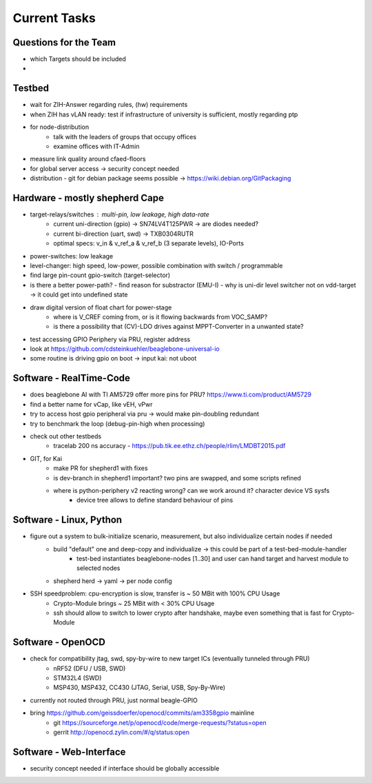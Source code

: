 Current Tasks
=============

Questions for the Team
----------------------

- which Targets should be included
-

Testbed
-------

- wait for ZIH-Answer regarding rules, (hw) requirements
- when ZIH has vLAN ready: test if infrastructure of university is sufficient, mostly regarding ptp
- for node-distribution
    - talk with the leaders of groups that occupy offices
    - examine offices with IT-Admin
- measure link quality around cfaed-floors
- for global server access -> security concept needed
- distribution - git for debian package seems possible -> https://wiki.debian.org/GitPackaging

Hardware - mostly shepherd Cape
-------------------------------

- target-relays/switches : multi-pin, low leakage, high data-rate
    - current uni-direction (gpio) -> SN74LV4T125PWR -> are diodes needed?
    - current bi-direction (uart, swd) -> TXB0304RUTR
    - optimal specs: v_in & v_ref_a & v_ref_b (3 separate levels), IO-Ports
- power-switches: low leakage
- level-changer: high speed, low-power, possible combination with switch / programmable
- find large pin-count gpio-switch (target-selector)
- is there a better power-path?
  - find reason for substractor (EMU-I)
  - why is uni-dir level switcher not on vdd-target -> it could get into undefined state
- draw digital version of float chart for power-stage
   - where is V_CREF coming from, or is it flowing backwards from VOC_SAMP?
   - is there a possibility that (CV)-LDO drives against MPPT-Converter in a unwanted state?
- test accessing GPIO Periphery via PRU, register address
- look at https://github.com/cdsteinkuehler/beaglebone-universal-io
- some routine is driving gpio on boot -> input kai: not uboot

Software - RealTime-Code
------------------------

- does beaglebone AI with TI AM5729 offer more pins for PRU? https://www.ti.com/product/AM5729
- find a better name for vCap, like vEH, vPwr
- try to access host gpio peripheral via pru -> would make pin-doubling redundant
- try to benchmark the loop (debug-pin-high when processing)
- check out other testbeds
    - tracelab 200 ns accuracy - https://pub.tik.ee.ethz.ch/people/rlim/LMDBT2015.pdf
- GIT, for Kai
    - make PR for shepherd1 with fixes
    - is dev-branch in shepherd1 important? two pins are swapped, and some scripts refined
    - where is python-periphery v2 reacting wrong? can we work around it? character device VS sysfs
        - device tree allows to define standard behaviour of pins

Software - Linux, Python
------------------------

- figure out a system to bulk-initialize scenario, measurement, but also individualize certain nodes if needed
   - build "default" one and deep-copy and individualize -> this could be part of a test-bed-module-handler
      - test-bed instantiates beaglebone-nodes [1..30] and user can hand target and harvest module to selected nodes
   - shepherd herd -> yaml -> per node config
- SSH speedproblem: cpu-encryption is slow, transfer is ~ 50 MBit with 100% CPU Usage
    - Crypto-Module brings ~ 25 MBit with < 30% CPU Usage
    - ssh should allow to switch to lower crypto after handshake, maybe even something that is fast for Crypto-Module

Software - OpenOCD
------------------

- check for compatibility jtag, swd, spy-by-wire to new target ICs (eventually tunneled through PRU)
   - nRF52 (DFU / USB, SWD)
   - STM32L4 (SWD)
   - MSP430, MSP432, CC430 (JTAG, Serial, USB, Spy-By-Wire)
- currently not routed through PRU, just normal beagle-GPIO
- bring https://github.com/geissdoerfer/openocd/commits/am3358gpio mainline
    - git https://sourceforge.net/p/openocd/code/merge-requests/?status=open
    - gerrit http://openocd.zylin.com/#/q/status:open


Software - Web-Interface
------------------------

- security concept needed if interface should be globally accessible
